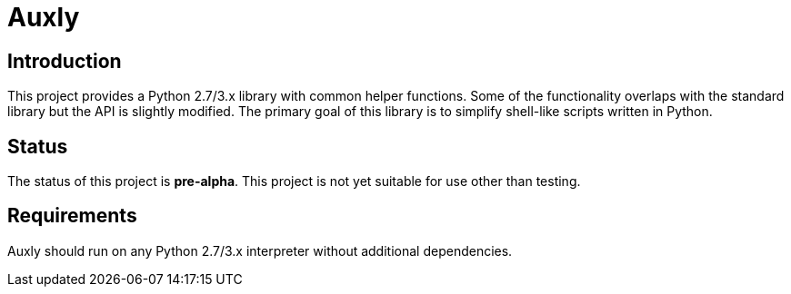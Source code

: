 = Auxly

== Introduction
This project provides a Python 2.7/3.x library with common helper functions. Some of the functionality overlaps with the standard library but the API is slightly modified. The primary goal of this library is to simplify shell-like scripts written in Python.

== Status
The status of this project is **pre-alpha**. This project is not yet suitable for use other than testing.

== Requirements
Auxly should run on any Python 2.7/3.x interpreter without additional dependencies.
